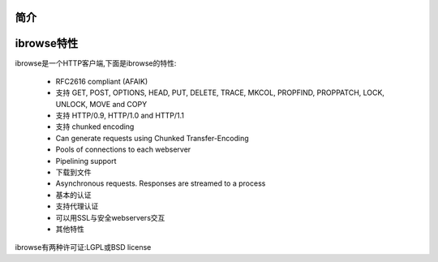 .. _ibrowse_introduce:

简介
====

.. _introduce_feature:

ibrowse特性
============


ibrowse是一个HTTP客户端,下面是ibrowse的特性:

        - RFC2616 compliant (AFAIK) 
        - 支持 GET, POST, OPTIONS, HEAD, PUT, DELETE, TRACE, MKCOL, PROPFIND, PROPPATCH, LOCK, UNLOCK, MOVE and COPY
        - 支持 HTTP/0.9, HTTP/1.0 and HTTP/1.1
        - 支持 chunked encoding
        - Can generate requests using Chunked Transfer-Encoding
        - Pools of connections to each webserver
        - Pipelining support
        - 下载到文件
        - Asynchronous requests. Responses are streamed to a process
        - 基本的认证
        - 支持代理认证
        - 可以用SSL与安全webservers交互
        - 其他特性

ibrowse有两种许可证:LGPL或BSD license
